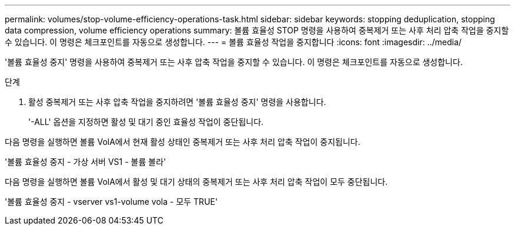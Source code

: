 ---
permalink: volumes/stop-volume-efficiency-operations-task.html 
sidebar: sidebar 
keywords: stopping deduplication, stopping data compression, volume efficiency operations 
summary: 볼륨 효율성 STOP 명령을 사용하여 중복제거 또는 사후 처리 압축 작업을 중지할 수 있습니다. 이 명령은 체크포인트를 자동으로 생성합니다. 
---
= 볼륨 효율성 작업을 중지합니다
:icons: font
:imagesdir: ../media/


[role="lead"]
'볼륨 효율성 중지' 명령을 사용하여 중복제거 또는 사후 압축 작업을 중지할 수 있습니다. 이 명령은 체크포인트를 자동으로 생성합니다.

.단계
. 활성 중복제거 또는 사후 압축 작업을 중지하려면 '볼륨 효율성 중지' 명령을 사용합니다.
+
'-ALL' 옵션을 지정하면 활성 및 대기 중인 효율성 작업이 중단됩니다.



다음 명령을 실행하면 볼륨 VolA에서 현재 활성 상태인 중복제거 또는 사후 처리 압축 작업이 중지됩니다.

'볼륨 효율성 중지 - 가상 서버 VS1 - 볼륨 볼라'

다음 명령을 실행하면 볼륨 VolA에서 활성 및 대기 상태의 중복제거 또는 사후 처리 압축 작업이 모두 중단됩니다.

'볼륨 효율성 중지 - vserver vs1-volume vola - 모두 TRUE'
